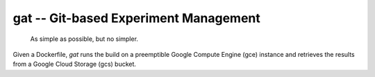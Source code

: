 =====================================================
gat -- Git-based Experiment Management |build-status|
=====================================================

  As simple as possible, but no simpler.

Given a Dockerfile, `gat` runs the build on a preemptible Google Compute Engine (gce) instance and retrieves the results from a Google Cloud Storage (gcs) bucket.

.. |build-status|
   image:: https://github.com/dickmao/gat/workflows/CI/badge.svg
   :target: https://github.com/dickmao/gat/actions
   :alt: Build Status
